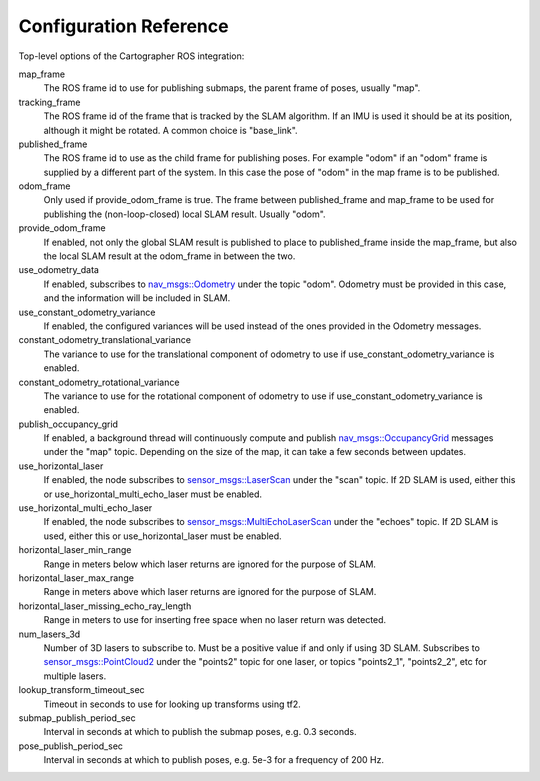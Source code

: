 .. Copyright 2016 The Cartographer Authors

.. Licensed under the Apache License, Version 2.0 (the "License");
   you may not use this file except in compliance with the License.
   You may obtain a copy of the License at

..      http://www.apache.org/licenses/LICENSE-2.0

.. Unless required by applicable law or agreed to in writing, software
   distributed under the License is distributed on an "AS IS" BASIS,
   WITHOUT WARRANTIES OR CONDITIONS OF ANY KIND, either express or implied.
   See the License for the specific language governing permissions and
   limitations under the License.

=======================
Configuration Reference
=======================

Top-level options of the Cartographer ROS integration:

map_frame
  The ROS frame id to use for publishing submaps, the parent frame of poses,
  usually "map".

tracking_frame
  The ROS frame id of the frame that is tracked by the SLAM algorithm. If an IMU
  is used it should be at its position, although it might be rotated. A common
  choice is "base_link".

published_frame
  The ROS frame id to use as the child frame for publishing poses. For example
  "odom" if an "odom" frame is supplied by a different part of the system. In
  this case the pose of "odom" in the map frame is to be published.

odom_frame
  Only used if provide_odom_frame is true. The frame between published_frame and 
  map_frame to be used for publishing the (non-loop-closed) local SLAM result.
  Usually "odom".

provide_odom_frame
  If enabled, not only the global SLAM result is published to place to
  published_frame inside the map_frame, but also the local SLAM result at the
  odom_frame in between the two.

use_odometry_data
  If enabled, subscribes to `nav_msgs::Odometry`_ under the topic "odom".
  Odometry must be provided in this case, and the information will be included
  in SLAM.

use_constant_odometry_variance
  If enabled, the configured variances will be used instead of the ones provided
  in the Odometry messages.

constant_odometry_translational_variance
  The variance to use for the translational component of odometry to use if
  use_constant_odometry_variance is enabled.

constant_odometry_rotational_variance
  The variance to use for the rotational component of odometry to use if
  use_constant_odometry_variance is enabled.

publish_occupancy_grid
  If enabled, a background thread will continuously compute and publish
  `nav_msgs::OccupancyGrid`_ messages under the "map" topic. Depending on the
  size of the map, it can take a few seconds between updates.

use_horizontal_laser
  If enabled, the node subscribes to  `sensor_msgs::LaserScan`_ under the "scan"
  topic. If 2D SLAM is used, either this or use_horizontal_multi_echo_laser
  must be enabled.

use_horizontal_multi_echo_laser
  If enabled, the node subscribes to  `sensor_msgs::MultiEchoLaserScan`_ under
  the "echoes" topic. If 2D SLAM is used, either this or use_horizontal_laser
  must be enabled.

horizontal_laser_min_range
  Range in meters below which laser returns are ignored for the purpose of SLAM.

horizontal_laser_max_range
  Range in meters above which laser returns are ignored for the purpose of SLAM.

horizontal_laser_missing_echo_ray_length
  Range in meters to use for inserting free space when no laser return was
  detected.

num_lasers_3d
  Number of 3D lasers to subscribe to. Must be a positive value if and only if
  using 3D SLAM. Subscribes to `sensor_msgs::PointCloud2`_ under the "points2"
  topic for one laser, or topics "points2_1", "points2_2", etc for multiple
  lasers.

lookup_transform_timeout_sec
  Timeout in seconds to use for looking up transforms using tf2.

submap_publish_period_sec
  Interval in seconds at which to publish the submap poses, e.g. 0.3 seconds.

pose_publish_period_sec
  Interval in seconds at which to publish poses, e.g. 5e-3 for a frequency of
  200 Hz.

.. _nav_msgs::OccupancyGrid: http://docs.ros.org/api/nav_msgs/html/msg/OccupancyGrid.html
.. _nav_msgs::Odometry: http://docs.ros.org/api/nav_msgs/html/msg/Odometry.html
.. _sensor_msgs::LaserScan: http://docs.ros.org/api/sensor_msgs/html/msg/LaserScan.html
.. _sensor_msgs::MultiEchoLaserScan: http://docs.ros.org/api/sensor_msgs/html/msg/MultiEchoLaserScan.html
.. _sensor_msgs::PointCloud2: http://docs.ros.org/api/sensor_msgs/html/msg/PointCloud2.html
